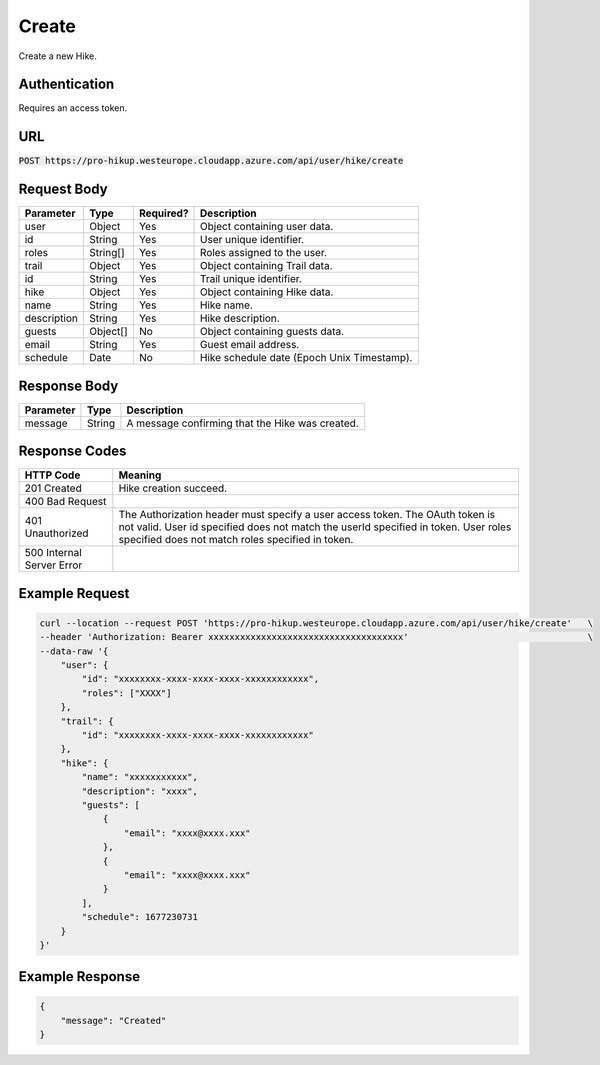 .. _create:

Create
============

Create a new Hike.

Authentication
------------

Requires an access token.

URL
------------

:code:`POST https://pro-hikup.westeurope.cloudapp.azure.com/api/user/hike/create`

Request Body
------------

+-------------------+-----------+---------------+------------------------------------------------------+
| Parameter         | Type      | Required?     | Description                                          |
+===================+===========+===============+======================================================+
| user              | Object    | Yes           | Object containing user data.                         |
+-------------------+-----------+---------------+------------------------------------------------------+
| id                | String    | Yes           | User unique identifier.                              |
+-------------------+-----------+---------------+------------------------------------------------------+
| roles             | String[]  | Yes           | Roles assigned to the user.                          |
+-------------------+-----------+---------------+------------------------------------------------------+
| trail             | Object    | Yes           | Object containing Trail data.                        |
+-------------------+-----------+---------------+------------------------------------------------------+
| id                | String    | Yes           | Trail unique identifier.                             |
+-------------------+-----------+---------------+------------------------------------------------------+
| hike              | Object    | Yes           | Object containing Hike data.                         |
+-------------------+-----------+---------------+------------------------------------------------------+
| name              | String    | Yes           | Hike name.                                           |
+-------------------+-----------+---------------+------------------------------------------------------+
| description       | String    | Yes           | Hike description.                                    |
+-------------------+-----------+---------------+------------------------------------------------------+
| guests            | Object[]  | No            | Object containing guests data.                       |
+-------------------+-----------+---------------+------------------------------------------------------+
| email             | String    | Yes           | Guest email address.                                 |
+-------------------+-----------+---------------+------------------------------------------------------+
| schedule          | Date      | No            | Hike schedule date (Epoch Unix Timestamp).           |
+-------------------+-----------+---------------+------------------------------------------------------+

Response Body
------------

+---------------+-----------+----------------------------------------------------------------------+
| Parameter     | Type      | Description                                                          |
+===============+===========+======================================================================+
| message       | String    | A message confirming that the Hike was created.                      |
+---------------+-----------+----------------------------------------------------------------------+

Response Codes
------------

+---------------------------+----------------------------------------------------------------------+
| HTTP Code                 | Meaning                                                              |
+===========================+======================================================================+
| 201 Created               | Hike creation succeed.                                               |
+---------------------------+----------------------------------------------------------------------+
| 400 Bad Request           |                                                                      |
+---------------------------+----------------------------------------------------------------------+
| 401 Unauthorized          | The Authorization header must specify a user access token.           |
|                           | The OAuth token is not valid.                                        |
|                           | User id specified does not match the userId specified in token.      |
|                           | User roles specified does not match roles specified in token.        |
+---------------------------+----------------------------------------------------------------------+
| 500 Internal Server Error |                                                                      |
+---------------------------+----------------------------------------------------------------------+

Example Request
------------

.. code-block:: console

    curl --location --request POST 'https://pro-hikup.westeurope.cloudapp.azure.com/api/user/hike/create'   \
    --header 'Authorization: Bearer xxxxxxxxxxxxxxxxxxxxxxxxxxxxxxxxxxxxx'                                  \
    --data-raw '{
        "user": {
            "id": "xxxxxxxx-xxxx-xxxx-xxxx-xxxxxxxxxxxx",
            "roles": ["XXXX"]
        },
        "trail": {
            "id": "xxxxxxxx-xxxx-xxxx-xxxx-xxxxxxxxxxxx"
        },
        "hike": {
            "name": "xxxxxxxxxxx",
            "description": "xxxx",
            "guests": [
                {
                    "email": "xxxx@xxxx.xxx"
                },
                {
                    "email": "xxxx@xxxx.xxx"
                }
            ],
            "schedule": 1677230731
        }
    }'

Example Response
------------

.. code-block:: console

    {
        "message": "Created"
    }
